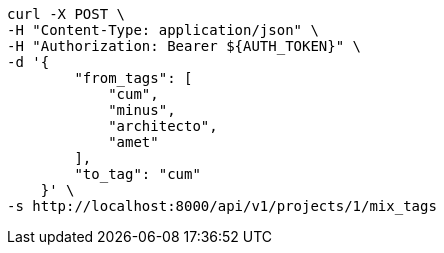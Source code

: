 [source,bash]
----
curl -X POST \
-H "Content-Type: application/json" \
-H "Authorization: Bearer ${AUTH_TOKEN}" \
-d '{
        "from_tags": [
            "cum",
            "minus",
            "architecto",
            "amet"
        ],
        "to_tag": "cum"
    }' \
-s http://localhost:8000/api/v1/projects/1/mix_tags
----
